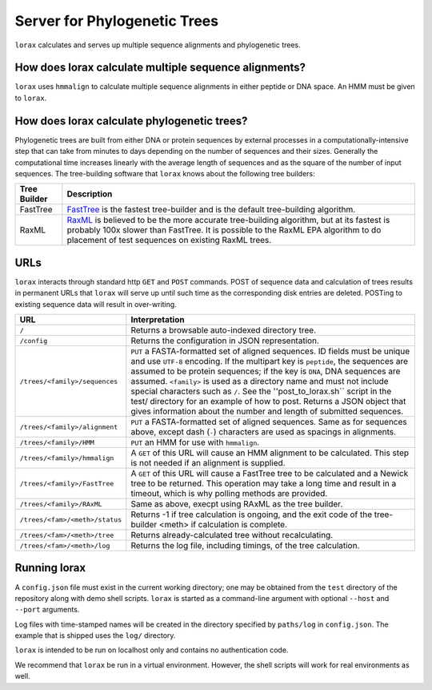 Server for Phylogenetic Trees
=============================

``lorax`` calculates and serves up multiple sequence alignments and phylogenetic trees.

How does lorax calculate multiple sequence alignments?
------------------------------------------------------
``lorax`` uses ``hmmalign`` to calculate multiple sequence alignments in either peptide or DNA
space.  An HMM must be given to ``lorax``.

How does lorax calculate phylogenetic trees?
---------------------------------------------

Phylogenetic trees are built from either DNA or protein sequences by external processes in
a computationally-intensive step that can take from minutes to days depending on the number of
sequences and their sizes. Generally the computational time
increases linearly with the average length of sequences and as the square of the number of 
input sequences.  The tree-building software that ``lorax`` knows about the following tree builders:

============= =================================================================================
Tree Builder   Description 
============= =================================================================================
FastTree      `FastTree <https://www.microbesonline.org/fasttree/>`_ is the fastest tree-builder
              and is the default tree-building algorithm.  

RaxML         `RaxML <http://sco.h-its.org/exelixis/web/software/raxml/index.html>`_ is believed
              to be the more accurate tree-building algorithm, but at its fastest is probably
              100x slower than FastTree.  It is possible to the RaxML EPA algorithm to do
              placement of test sequences on existing RaxML trees.

============= =================================================================================

URLs
----
``lorax`` interacts through standard http ``GET`` and ``POST`` commands.  POST of
sequence data and calculation of trees results in permanent URLs that ``lorax`` will serve up
until such time as the corresponding disk entries are deleted. POSTing to existing sequence
data will result in over-writing.


=================================== ===========================================================
URL                                 Interpretation
=================================== ===========================================================
``/``                               Returns a browsable auto-indexed directory tree.

``/config``                         Returns the configuration in JSON representation.

``/trees/<family>/sequences``       ``PUT`` a FASTA-formatted set of aligned sequences.
                                    ID fields must be unique and use ``UTF-8`` encoding.
                                    If the multipart key is ``peptide``, the sequences
                                    are assumed to be protein sequences; if the key is
                                    ``DNA``, DNA sequences are assumed.  ``<family>``
                                    is used as a directory name and must not include
                                    special characters such as ``/``.  See the
                                    ''post_to_lorax.sh`` script in the test/ directory
                                    for an example of how to post.  Returns a JSON
                                    object that gives information about the number and
                                    length of submitted sequences.

``/trees/<family>/alignment``       ``PUT`` a FASTA-formatted set of aligned
                                    sequences.  Same as for sequences above, except
                                    dash (``-``) characters are used as spacings in
                                    alignments.

``/trees/<family>/HMM``             ``PUT`` an HMM for use with ``hmmalign``.

``/trees/<family>/hmmalign``        A ``GET`` of this URL will cause an HMM alignment
                                    to be calculated.  This step is not needed if
                                    an alignment is supplied.

``/trees/<family>/FastTree``        A ``GET`` of this URL will cause a FastTree tree to be
                                    calculated and a Newick tree to be returned.  This
                                    operation may take a long time and result in a timeout, which
                                    is why polling methods are provided.

``/trees/<family>/RAxML``           Same as above, execpt using RAxML as the tree builder.

``/trees/<fam>/<meth>/status``      Returns -1 if tree calculation is ongoing, and the exit
                                    code of the tree-builder <meth> if calculation is complete.

``/trees/<fam>/<meth>/tree``        Returns already-calculated tree without recalculating.

``/trees/<fam>/<meth>/log``         Returns the log file, including timings, of the tree
                                    calculation.

=================================== ===========================================================

Running lorax
-------------

A ``config.json`` file must exist in the current working directory; one may be obtained from the ``test`` directory
of the repository along with demo shell scripts.  ``lorax`` is started as a command-line argument with optional
``--host`` and ``--port`` arguments.

Log files with time-stamped names will be created in the directory specified by ``paths/log`` in ``config.json``.
The example that is shipped uses the ``log/`` directory.

``lorax`` is intended to be run on localhost only and contains no authentication code.

We recommend that ``lorax`` be run in a virtual environment.  However, the shell scripts will work for
real environments as well.